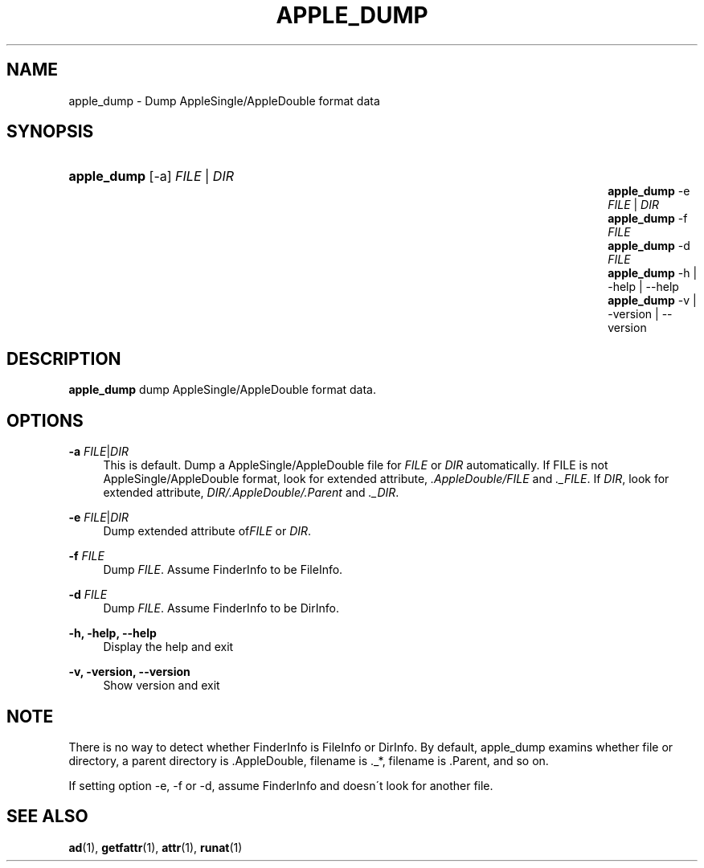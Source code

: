 '\" t
.\"     Title: apple_dump
.\"    Author: [FIXME: author] [see http://docbook.sf.net/el/author]
.\" Generator: DocBook XSL Stylesheets v1.75.2 <http://docbook.sf.net/>
.\"      Date: 22 May 2012
.\"    Manual: Netatalk 3.0
.\"    Source: Netatalk 3.0
.\"  Language: English
.\"
.TH "APPLE_DUMP" "1" "22 May 2012" "Netatalk 3.0" "Netatalk 3.0"
.\" -----------------------------------------------------------------
.\" * set default formatting
.\" -----------------------------------------------------------------
.\" disable hyphenation
.nh
.\" disable justification (adjust text to left margin only)
.ad l
.\" -----------------------------------------------------------------
.\" * MAIN CONTENT STARTS HERE *
.\" -----------------------------------------------------------------
.SH "NAME"
apple_dump \- Dump AppleSingle/AppleDouble format data
.SH "SYNOPSIS"
.HP \w'\fBapple_dump\fR\fB\fR\fBapple_dump\fR\fB\fR\fBapple_dump\fR\fB\fR\fBapple_dump\fR\fB\fR\fBapple_dump\fR\fB\fR\fBapple_dump\fR\fB\fR\ 'u
\fBapple_dump\fR\fB\fR [\-a] \fIFILE\fR | \fIDIR\fR 
.br
\fBapple_dump\fR\fB\fR \-e \fIFILE\fR | \fIDIR\fR 
.br
\fBapple_dump\fR\fB\fR \-f \fIFILE\fR
.br
\fBapple_dump\fR\fB\fR \-d \fIFILE\fR
.br
\fBapple_dump\fR\fB\fR \-h | \-help | \-\-help 
.br
\fBapple_dump\fR\fB\fR \-v | \-version | \-\-version 
.SH "DESCRIPTION"
.PP
\fBapple_dump\fR
dump AppleSingle/AppleDouble format data\&.
.SH "OPTIONS"
.PP
\fB\-a\fR \fIFILE\fR|\fIDIR\fR
.RS 4
This is default\&. Dump a AppleSingle/AppleDouble file for
\fIFILE\fR
or
\fIDIR\fR
automatically\&. If FILE is not AppleSingle/AppleDouble format, look for extended attribute,
\fI\&.AppleDouble/FILE\fR
and
\fI\&._FILE\fR\&. If
\fIDIR\fR, look for extended attribute,
\fIDIR/\&.AppleDouble/\&.Parent\fR
and
\fI\&._DIR\fR\&.
.RE
.PP
\fB\-e\fR \fIFILE\fR|\fIDIR\fR
.RS 4
Dump extended attribute of\fIFILE\fR
or
\fIDIR\fR\&.
.RE
.PP
\fB\-f\fR \fIFILE\fR
.RS 4
Dump
\fIFILE\fR\&. Assume FinderInfo to be FileInfo\&.
.RE
.PP
\fB\-d\fR \fIFILE\fR
.RS 4
Dump
\fIFILE\fR\&. Assume FinderInfo to be DirInfo\&.
.RE
.PP
\fB\-h, \-help, \-\-help\fR
.RS 4
Display the help and exit
.RE
.PP
\fB\-v, \-version, \-\-version\fR
.RS 4
Show version and exit
.RE
.SH "NOTE"
.PP
There is no way to detect whether FinderInfo is FileInfo or DirInfo\&. By default, apple_dump examins whether file or directory, a parent directory is \&.AppleDouble, filename is \&._*, filename is \&.Parent, and so on\&.
.PP
If setting option \-e, \-f or \-d, assume FinderInfo and doesn\'t look for another file\&.
.SH "SEE ALSO"
.PP
\fBad\fR(1),
\fBgetfattr\fR(1),
\fBattr\fR(1),
\fBrunat\fR(1)
